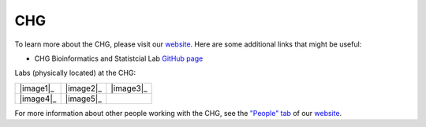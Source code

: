 CHG
###

To learn more about the CHG, please visit our `website`_. Here are some additional links that might be useful:

- CHG Bioinformatics and Statistcial Lab `GitHub page`_

Labs (physically located) at the CHG:

+-----------+-----------+-----------+
| |image1|_ | |image2|_ | |image3|_ |
+-----------+-----------+-----------+
| |image4|_ | |image5|_ |           |
+-----------+-----------+-----------+

For more information about other people working with the CHG, see the `"People" tab`_ of our `website`_.


.. |image_1| image:: _static/lab_alexandrov.png
   :scale: 30%
   :alt: Alexandrov Lab Figure
   :target: https://www.alexandrovlab.com/
.. |image_2| image:: _static/lab_duren.png
   :scale: 30%
   :alt: Duren Lab Figure
   :target: https://durenlab.com/
.. |image_3| image:: _static/lab_lackey.png
   :scale: 30%
   :alt: Lackey Lab Figure
   :target: https://researchingrna.com/
.. |image_4| image:: _static/lab_mackay-anholt.png
   :scale: 30%
   :alt: Mackay-Anholt Lab Figure
   :target: https://scienceweb.clemson.edu/chg/mackay-anholt-lab/
.. |image_5| image:: _static/lab_morgante.png
   :scale: 30%
   :alt: Morgante Lab Figure
   :target: https://morgantelab.com/

.. _website: https://scienceweb.clemson.edu/chg/
.. _GitHub page: https://github.com/chg-bsl
.. _"People" tab: https://scienceweb.clemson.edu/chg/people/
